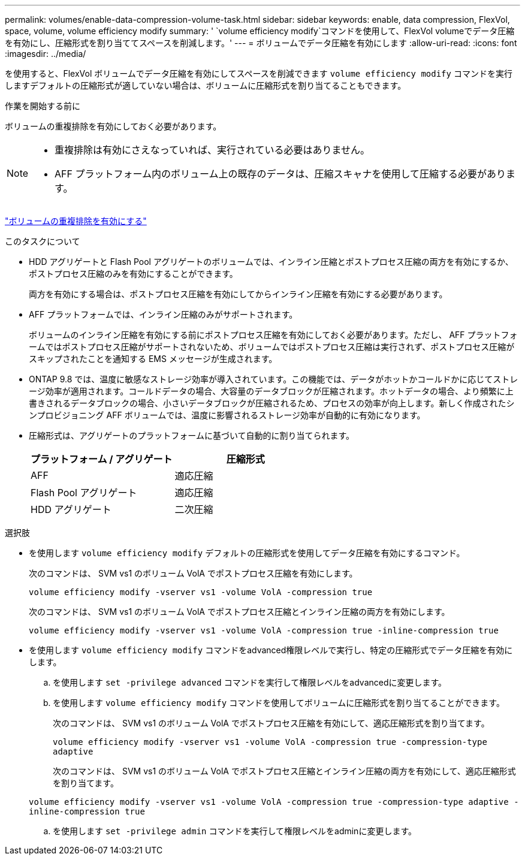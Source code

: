 ---
permalink: volumes/enable-data-compression-volume-task.html 
sidebar: sidebar 
keywords: enable, data compression, FlexVol, space, volume, volume efficiency modify 
summary: ' `volume efficiency modify`コマンドを使用して、FlexVol volumeでデータ圧縮を有効にし、圧縮形式を割り当ててスペースを削減します。' 
---
= ボリュームでデータ圧縮を有効にします
:allow-uri-read: 
:icons: font
:imagesdir: ../media/


[role="lead"]
を使用すると、FlexVol ボリュームでデータ圧縮を有効にしてスペースを削減できます `volume efficiency modify` コマンドを実行しますデフォルトの圧縮形式が適していない場合は、ボリュームに圧縮形式を割り当てることもできます。

.作業を開始する前に
ボリュームの重複排除を有効にしておく必要があります。

[NOTE]
====
* 重複排除は有効にさえなっていれば、実行されている必要はありません。
* AFF プラットフォーム内のボリューム上の既存のデータは、圧縮スキャナを使用して圧縮する必要があります。


====
link:enable-deduplication-volume-task.html["ボリュームの重複排除を有効にする"]

.このタスクについて
* HDD アグリゲートと Flash Pool アグリゲートのボリュームでは、インライン圧縮とポストプロセス圧縮の両方を有効にするか、ポストプロセス圧縮のみを有効にすることができます。
+
両方を有効にする場合は、ポストプロセス圧縮を有効にしてからインライン圧縮を有効にする必要があります。

* AFF プラットフォームでは、インライン圧縮のみがサポートされます。
+
ボリュームのインライン圧縮を有効にする前にポストプロセス圧縮を有効にしておく必要があります。ただし、 AFF プラットフォームではポストプロセス圧縮がサポートされないため、ボリュームではポストプロセス圧縮は実行されず、ポストプロセス圧縮がスキップされたことを通知する EMS メッセージが生成されます。

* ONTAP 9.8 では、温度に敏感なストレージ効率が導入されています。この機能では、データがホットかコールドかに応じてストレージ効率が適用されます。コールドデータの場合、大容量のデータブロックが圧縮されます。ホットデータの場合、より頻繁に上書きされるデータブロックの場合、小さいデータブロックが圧縮されるため、プロセスの効率が向上します。新しく作成されたシンプロビジョニング AFF ボリュームでは、温度に影響されるストレージ効率が自動的に有効になります。
* 圧縮形式は、アグリゲートのプラットフォームに基づいて自動的に割り当てられます。
+
[cols="2*"]
|===
| プラットフォーム / アグリゲート | 圧縮形式 


 a| 
AFF
 a| 
適応圧縮



 a| 
Flash Pool アグリゲート
 a| 
適応圧縮



 a| 
HDD アグリゲート
 a| 
二次圧縮

|===


.選択肢
* を使用します `volume efficiency modify` デフォルトの圧縮形式を使用してデータ圧縮を有効にするコマンド。
+
次のコマンドは、 SVM vs1 のボリューム VolA でポストプロセス圧縮を有効にします。

+
`volume efficiency modify -vserver vs1 -volume VolA -compression true`

+
次のコマンドは、 SVM vs1 のボリューム VolA でポストプロセス圧縮とインライン圧縮の両方を有効にします。

+
`volume efficiency modify -vserver vs1 -volume VolA -compression true -inline-compression true`

* を使用します `volume efficiency modify` コマンドをadvanced権限レベルで実行し、特定の圧縮形式でデータ圧縮を有効にします。
+
.. を使用します `set -privilege advanced` コマンドを実行して権限レベルをadvancedに変更します。
.. を使用します `volume efficiency modify` コマンドを使用してボリュームに圧縮形式を割り当てることができます。
+
次のコマンドは、 SVM vs1 のボリューム VolA でポストプロセス圧縮を有効にして、適応圧縮形式を割り当てます。

+
`volume efficiency modify -vserver vs1 -volume VolA -compression true -compression-type adaptive`

+
次のコマンドは、 SVM vs1 のボリューム VolA でポストプロセス圧縮とインライン圧縮の両方を有効にして、適応圧縮形式を割り当てます。

+
`volume efficiency modify -vserver vs1 -volume VolA -compression true -compression-type adaptive -inline-compression true`

.. を使用します `set -privilege admin` コマンドを実行して権限レベルをadminに変更します。




